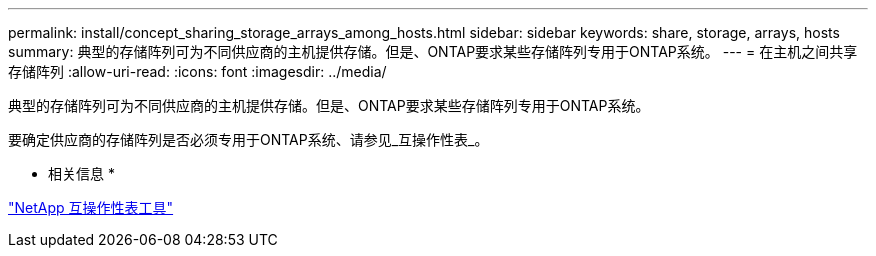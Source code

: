 ---
permalink: install/concept_sharing_storage_arrays_among_hosts.html 
sidebar: sidebar 
keywords: share, storage, arrays, hosts 
summary: 典型的存储阵列可为不同供应商的主机提供存储。但是、ONTAP要求某些存储阵列专用于ONTAP系统。 
---
= 在主机之间共享存储阵列
:allow-uri-read: 
:icons: font
:imagesdir: ../media/


[role="lead"]
典型的存储阵列可为不同供应商的主机提供存储。但是、ONTAP要求某些存储阵列专用于ONTAP系统。

要确定供应商的存储阵列是否必须专用于ONTAP系统、请参见_互操作性表_。

* 相关信息 *

https://mysupport.netapp.com/matrix["NetApp 互操作性表工具"]

